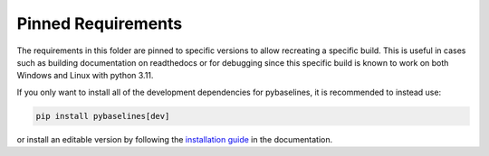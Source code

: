 ===================
Pinned Requirements
===================

The requirements in this folder are pinned to specific versions to allow recreating
a specific build. This is useful in cases such as building documentation on readthedocs
or for debugging since this specific build is known to work on both Windows and Linux
with python 3.11.

If you only want to install all of the development dependencies for pybaselines, it is
recommended to instead use:

.. code-block:: console

    pip install pybaselines[dev]

or install an editable version by following the
`installation guide <https://pybaselines.readthedocs.io/en/latest/contributing.html#setting-up-development-environment>`_
in the documentation.
